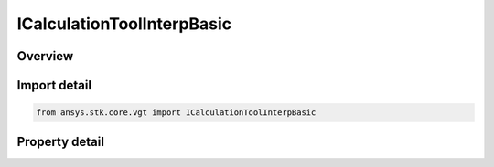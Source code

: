 ICalculationToolInterpBasic
===========================

.. py:class:: ansys.stk.core.vgt.ICalculationToolInterpBasic

   object
   
   Interpolation definition determines how to obtain values in between tabulated samples. See STK help on interpolation for further details.

.. py:currentmodule:: ICalculationToolInterpBasic

Overview
--------

.. tab-set::

    .. tab-item:: Properties
        
        .. list-table::
            :header-rows: 0
            :widths: auto

            * - :py:attr:`~ansys.stk.core.vgt.ICalculationToolInterpBasic.type`
              - Get the interpolation type, which can be Lagrange or Hermite interpolation. See STK help on interpolation for further details.
            * - :py:attr:`~ansys.stk.core.vgt.ICalculationToolInterpBasic.order`
              - Get the interpolation order, which determines the order of interpolation polynomial and is related to how many samples are used during interpolation. See STK help on interpolation for further details.


Import detail
-------------

.. code-block:: python

    from ansys.stk.core.vgt import ICalculationToolInterpBasic


Property detail
---------------

.. py:property:: type
    :canonical: ansys.stk.core.vgt.ICalculationToolInterpBasic.type
    :type: CRDN_INTERPOLATOR_TYPE

    Get the interpolation type, which can be Lagrange or Hermite interpolation. See STK help on interpolation for further details.

.. py:property:: order
    :canonical: ansys.stk.core.vgt.ICalculationToolInterpBasic.order
    :type: int

    Get the interpolation order, which determines the order of interpolation polynomial and is related to how many samples are used during interpolation. See STK help on interpolation for further details.


